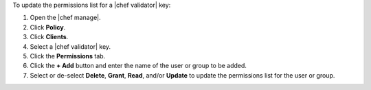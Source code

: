 .. The contents of this file may be included in multiple topics (using the includes directive).
.. The contents of this file should be modified in a way that preserves its ability to appear in multiple topics.


To update the permissions list for a |chef validator| key:

#. Open the |chef manage|.
#. Click **Policy**.
#. Click **Clients**.
#. Select a |chef validator| key.
#. Click the **Permissions** tab.
#. Click the **+ Add** button and enter the name of the user or group to be added.
#. Select or de-select **Delete**, **Grant**, **Read**, and/or **Update** to update the permissions list for the user or group.
